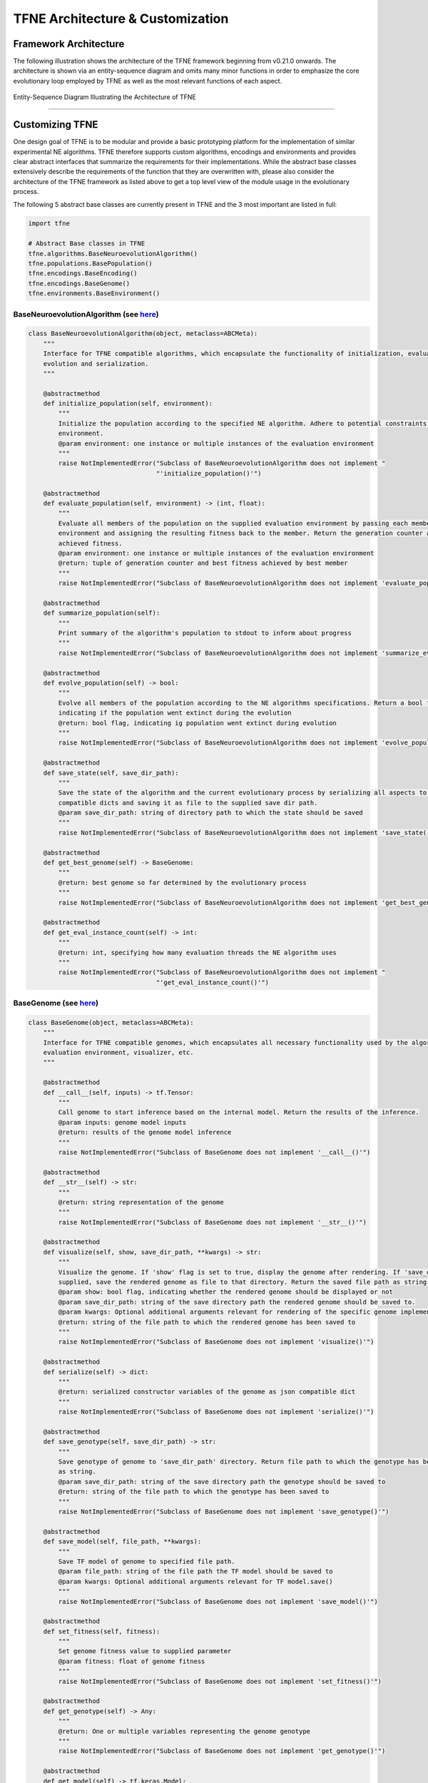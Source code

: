 TFNE Architecture & Customization
=================================

Framework Architecture
----------------------

The following illustration shows the architecture of the TFNE framework beginning from v0.21.0 onwards. The architecture is shown via an entity-sequence diagram and omits many minor functions in order to emphasize the core evolutionary loop employed by TFNE as well as the most relevant functions of each aspect.

.. figure:: ../illustrations/tfne_v0.21_entity_sequence_diagram.svg
   :align: center

   Entity-Sequence Diagram Illustrating the Architecture of TFNE


--------------------------------------------------------------------------------

Customizing TFNE
----------------

One design goal of TFNE is to be modular and provide a basic prototyping platform for the implementation of similar experimental NE algorithms. TFNE therefore supports custom algorithms, encodings and environments and provides clear abstract interfaces that summarize the requirements for their implementations. While the abstract base classes extensively describe the requirements of the function that they are overwritten with, please also consider the architecture of the TFNE framework as listed above to get a top level view of the module usage in the evolutionary process.

The following 5 abstract base classes are currently present in TFNE and the 3 most important are listed in full:

.. code-block:: python

    import tfne

    # Abstract Base classes in TFNE
    tfne.algorithms.BaseNeuroevolutionAlgorithm()
    tfne.populations.BasePopulation()
    tfne.encodings.BaseEncoding()
    tfne.encodings.BaseGenome()
    tfne.environments.BaseEnvironment()


BaseNeuroevolutionAlgorithm (see `here <https://github.com/PaulPauls/Tensorflow-Neuroevolution/tree/master/tfne/algorithms/base_algorithm.py>`_)
""""""""""""""""""""""""""""""""""""""""""""""""""""""""""""""""""""""""""""""""""""""""""""""""""""""""""""""""""""""""""""""""""""""""""""""""

.. code-block:: python

    class BaseNeuroevolutionAlgorithm(object, metaclass=ABCMeta):
        """
        Interface for TFNE compatible algorithms, which encapsulate the functionality of initialization, evaluation,
        evolution and serialization.
        """

        @abstractmethod
        def initialize_population(self, environment):
            """
            Initialize the population according to the specified NE algorithm. Adhere to potential constraints set by the
            environment.
            @param environment: one instance or multiple instances of the evaluation environment
            """
            raise NotImplementedError("Subclass of BaseNeuroevolutionAlgorithm does not implement "
                                      "'initialize_population()'")

        @abstractmethod
        def evaluate_population(self, environment) -> (int, float):
            """
            Evaluate all members of the population on the supplied evaluation environment by passing each member to the
            environment and assigning the resulting fitness back to the member. Return the generation counter and the best
            achieved fitness.
            @param environment: one instance or multiple instances of the evaluation environment
            @return: tuple of generation counter and best fitness achieved by best member
            """
            raise NotImplementedError("Subclass of BaseNeuroevolutionAlgorithm does not implement 'evaluate_population()'")

        @abstractmethod
        def summarize_population(self):
            """
            Print summary of the algorithm's population to stdout to inform about progress
            """
            raise NotImplementedError("Subclass of BaseNeuroevolutionAlgorithm does not implement 'summarize_evaluation()'")

        @abstractmethod
        def evolve_population(self) -> bool:
            """
            Evolve all members of the population according to the NE algorithms specifications. Return a bool flag
            indicating if the population went extinct during the evolution
            @return: bool flag, indicating ig population went extinct during evolution
            """
            raise NotImplementedError("Subclass of BaseNeuroevolutionAlgorithm does not implement 'evolve_population()'")

        @abstractmethod
        def save_state(self, save_dir_path):
            """
            Save the state of the algorithm and the current evolutionary process by serializing all aspects to json
            compatible dicts and saving it as file to the supplied save dir path.
            @param save_dir_path: string of directory path to which the state should be saved
            """
            raise NotImplementedError("Subclass of BaseNeuroevolutionAlgorithm does not implement 'save_state()'")

        @abstractmethod
        def get_best_genome(self) -> BaseGenome:
            """
            @return: best genome so far determined by the evolutionary process
            """
            raise NotImplementedError("Subclass of BaseNeuroevolutionAlgorithm does not implement 'get_best_genome()'")

        @abstractmethod
        def get_eval_instance_count(self) -> int:
            """
            @return: int, specifying how many evaluation threads the NE algorithm uses
            """
            raise NotImplementedError("Subclass of BaseNeuroevolutionAlgorithm does not implement "
                                      "'get_eval_instance_count()'")


BaseGenome (see `here <https://github.com/PaulPauls/Tensorflow-Neuroevolution/tree/master/tfne/encodings/base_genome.py>`_)
"""""""""""""""""""""""""""""""""""""""""""""""""""""""""""""""""""""""""""""""""""""""""""""""""""""""""""""""""""""""""""

.. code-block:: python

    class BaseGenome(object, metaclass=ABCMeta):
        """
        Interface for TFNE compatible genomes, which encapsulates all necessary functionality used by the algorithm,
        evaluation environment, visualizer, etc.
        """

        @abstractmethod
        def __call__(self, inputs) -> tf.Tensor:
            """
            Call genome to start inference based on the internal model. Return the results of the inference.
            @param inputs: genome model inputs
            @return: results of the genome model inference
            """
            raise NotImplementedError("Subclass of BaseGenome does not implement '__call__()'")

        @abstractmethod
        def __str__(self) -> str:
            """
            @return: string representation of the genome
            """
            raise NotImplementedError("Subclass of BaseGenome does not implement '__str__()'")

        @abstractmethod
        def visualize(self, show, save_dir_path, **kwargs) -> str:
            """
            Visualize the genome. If 'show' flag is set to true, display the genome after rendering. If 'save_dir_path' is
            supplied, save the rendered genome as file to that directory. Return the saved file path as string.
            @param show: bool flag, indicating whether the rendered genome should be displayed or not
            @param save_dir_path: string of the save directory path the rendered genome should be saved to.
            @param kwargs: Optional additional arguments relevant for rendering of the specific genome implementation.
            @return: string of the file path to which the rendered genome has been saved to
            """
            raise NotImplementedError("Subclass of BaseGenome does not implement 'visualize()'")

        @abstractmethod
        def serialize(self) -> dict:
            """
            @return: serialized constructor variables of the genome as json compatible dict
            """
            raise NotImplementedError("Subclass of BaseGenome does not implement 'serialize()'")

        @abstractmethod
        def save_genotype(self, save_dir_path) -> str:
            """
            Save genotype of genome to 'save_dir_path' directory. Return file path to which the genotype has been saved to
            as string.
            @param save_dir_path: string of the save directory path the genotype should be saved to
            @return: string of the file path to which the genotype has been saved to
            """
            raise NotImplementedError("Subclass of BaseGenome does not implement 'save_genotype()'")

        @abstractmethod
        def save_model(self, file_path, **kwargs):
            """
            Save TF model of genome to specified file path.
            @param file_path: string of the file path the TF model should be saved to
            @param kwargs: Optional additional arguments relevant for TF model.save()
            """
            raise NotImplementedError("Subclass of BaseGenome does not implement 'save_model()'")

        @abstractmethod
        def set_fitness(self, fitness):
            """
            Set genome fitness value to supplied parameter
            @param fitness: float of genome fitness
            """
            raise NotImplementedError("Subclass of BaseGenome does not implement 'set_fitness()'")

        @abstractmethod
        def get_genotype(self) -> Any:
            """
            @return: One or multiple variables representing the genome genotype
            """
            raise NotImplementedError("Subclass of BaseGenome does not implement 'get_genotype()'")

        @abstractmethod
        def get_model(self) -> tf.keras.Model:
            """
            @return: TF model represented by genome genotype
            """
            raise NotImplementedError("Subclass of BaseGenome does not implement 'get_model()'")

        @abstractmethod
        def get_optimizer(self) -> Union[None, tf.keras.optimizers.Optimizer]:
            """
            Return either None or TF optimizer depending on if the genome encoding associates an optimizer with the genome
            @return: None | TF optimizer associated with genome
            """
            raise NotImplementedError("Subclass of BaseGenome does not implement 'get_optimizer()'")

        @abstractmethod
        def get_id(self) -> int:
            """
            @return: int of genome ID
            """
            raise NotImplementedError("Subclass of BaseGenome does not implement 'get_id()'")

        @abstractmethod
        def get_fitness(self) -> float:
            """
            @return: float of genome fitness
            """
            raise NotImplementedError("Subclass of BaseGenome does not implement 'get_fitness()'")


BaseEnvironment (see `here <https://github.com/PaulPauls/Tensorflow-Neuroevolution/tree/master/tfne/environments/base_environment.py>`_)
""""""""""""""""""""""""""""""""""""""""""""""""""""""""""""""""""""""""""""""""""""""""""""""""""""""""""""""""""""""""""""""""""""""""

.. code-block:: python

    class BaseEnvironment(object, metaclass=ABCMeta):
        """
        Interface for TFNE compatible environments, which are supposed to encapsulate a problem and provide the necessary
        information and functions that the TFNE pre-implemented algorithms require.
        """

        @abstractmethod
        def eval_genome_fitness(self, genome) -> float:
            """
            Evaluates the genome's fitness in either the weight-training or non-weight-training variant. Returns the
            determined genome fitness.
            @param genome: TFNE compatible genome that is to be evaluated
            @return: genome calculated fitness
            """
            raise NotImplementedError("Subclass of BaseEnvironment does not implement 'eval_genome_fitness()'")

        @abstractmethod
        def replay_genome(self, genome):
            """
            Replay genome on environment by calculating its fitness and printing it.
            @param genome: TFNE compatible genome that is to be evaluated
            """
            raise NotImplementedError("Subclass of BaseEnvironment does not implement 'replay_genome()'")

        @abstractmethod
        def duplicate(self) -> BaseEnvironment:
            """
            @return: New instance of the environment with identical parameters
            """
            raise NotImplementedError("Subclass of BaseEnvironment does not implement 'duplicate()'")

        @abstractmethod
        def get_input_shape(self) -> (int, ...):
            """
            @return: Environment input shape that is required from the applied TF models
            """
            raise NotImplementedError("Subclass of BaseEnvironment does not implement 'get_input_shape()'")

        @abstractmethod
        def get_output_shape(self) -> (int, ...):
            """
            @return: Environment output shape that is required from the applied TF models
            """
            raise NotImplementedError("Subclass of BaseEnvironment does not implement 'get_output_shape()'")

